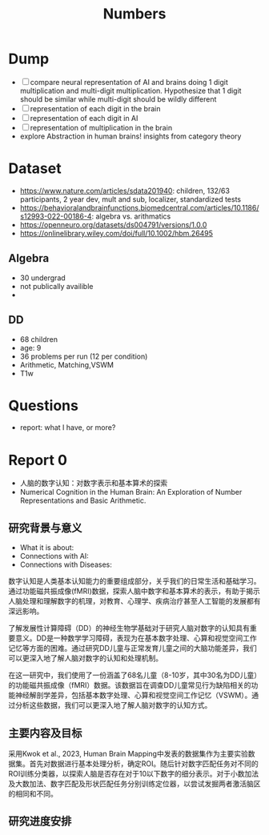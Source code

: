 #+title: Numbers

* Dump
- [ ] compare neural representation of AI and brains doing 1 digit multiplication and multi-digit multiplication. Hypothesize that 1 digit should be similar while multi-digit should be wildly different
- [ ] representation of each digit in the brain
- [ ] representation of each digit in AI
- [ ] representation of multiplication in the brain
- explore Abstraction in human brains! insights from category theory


* Dataset
- https://www.nature.com/articles/sdata201940: children, 132/63 participants, 2 year dev, mult and sub, localizer, standardized tests
- https://behavioralandbrainfunctions.biomedcentral.com/articles/10.1186/s12993-022-00186-4: algebra vs. arithmatics
- https://openneuro.org/datasets/ds004791/versions/1.0.0
- https://onlinelibrary.wiley.com/doi/full/10.1002/hbm.26495
** Algebra
- 30 undergrad
- not publically availible
-
** DD
- 68 children
- age: 9
- 36 problems per run (12 per condition)
- Arithmetic, Matching,VSWM
- T1w

* Questions
- report: what I have, or more?

* Report 0
- 人脑的数字认知：对数字表示和基本算术的探索
- Numerical Cognition in the Human Brain: An Exploration of Number Representations and Basic Arithmetic.
** 研究背景与意义
- What it is about:
- Connections with AI:
- Connections with Diseases:
数字认知是人类基本认知能力的重要组成部分，关乎我们的日常生活和基础学习。通过功能磁共振成像(fMRI)数据，探索人脑中数字和基本算术的表示，有助于揭示人脑处理和理解数字的机理，对教育、心理学、疾病治疗甚至人工智能的发展都有深远影响。

了解发展性计算障碍（DD）的神经生物学基础对于研究人脑对数字的认知具有重要意义。DD是一种数学学习障碍，表现为在基本数字处理、心算和视觉空间工作记忆等方面的困难。通过研究DD儿童与正常发育儿童之间的大脑功能差异，我们可以更深入地了解人脑对数字的认知和处理机制。

在这一研究中，我们使用了一份涵盖了68名儿童（8-10岁，其中30名为DD儿童）的功能磁共振成像（fMRI）数据。该数据旨在调查DD儿童常见行为缺陷相关的功能神经解剖学差异，包括基本数字处理、心算和视觉空间工作记忆（VSWM）。通过分析这些数据，我们可以更深入地了解人脑对数字的认知方式。

** 主要内容及目标
采用Kwok et al., 2023, Human Brain Mapping中发表的数据集作为主要实验数据集。首先对数据进行基本处理分析，确定ROI。随后针对数字匹配任务对不同的ROI训练分类器，以探索人脑是否存在对于10以下数字的细分表示。对于小数加法及大数加法、数字匹配及形状匹配任务分别训练定位器，以尝试发掘两者激活脑区的相同和不同。
** 研究进度安排

